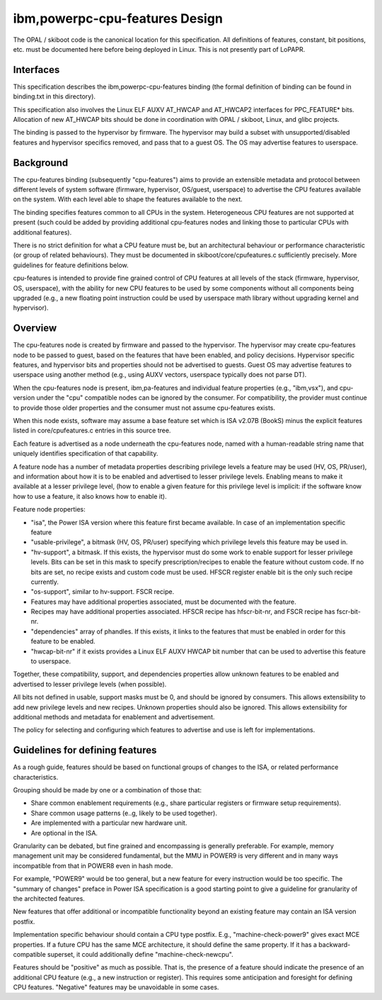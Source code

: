 ibm,powerpc-cpu-features Design
===============================

The OPAL / skiboot code is the canonical location for this specification.  All
definitions of features, constant, bit positions, etc. must be documented here
before being deployed in Linux. This is not presently part of LoPAPR.


Interfaces
----------
This specification describes the ibm,powerpc-cpu-features binding (the formal
definition of binding can be found in binding.txt in this directory).

This specification also involves the Linux ELF AUXV AT_HWCAP and AT_HWCAP2
interfaces for PPC_FEATURE* bits. Allocation of new AT_HWCAP bits should be
done in coordination with OPAL / skiboot, Linux, and glibc projects.

The binding is passed to the hypervisor by firmware. The hypervisor may
build a subset with unsupported/disabled features and hypervisor specifics
removed, and pass that to a guest OS. The OS may advertise features to
userspace.


Background
----------
The cpu-features binding (subsequently "cpu-features") aims to provide an
extensible metadata and protocol between different levels of system software
(firmware, hypervisor, OS/guest, userspace) to advertise the CPU features
available on the system. With each level able to shape the features available
to the next.

The binding specifies features common to all CPUs in the system. Heterogeneous
CPU features are not supported at present (such could be added by providing
additional cpu-features nodes and linking those to particular CPUs with
additional features).

There is no strict definition for what a CPU feature must be, but an
architectural behaviour or performance characteristic (or group of related
behaviours). They must be documented in skiboot/core/cpufeatures.c sufficiently
precisely. More guidelines for feature definitions below.

cpu-features is intended to provide fine grained control of CPU features at
all levels of the stack (firmware, hypervisor, OS, userspace), with the
ability for new CPU features to be used by some components without all
components being upgraded (e.g., a new floating point instruction could be
used by userspace math library without upgrading kernel and hypervisor).


Overview
--------

The cpu-features node is created by firmware and passed to the hypervisor.
The hypervisor may create cpu-features node to be passed to guest, based on
the features that have been enabled, and policy decisions. Hypervisor specific
features, and hypervisor bits and properties should not be advertised to
guests. Guest OS may advertise features to userspace using another method
(e.g., using AUXV vectors, userspace typically does not parse DT).

When the cpu-features node is present, ibm,pa-features and individual feature
properties (e.g., "ibm,vsx"), and cpu-version under the "cpu" compatible nodes
can be ignored by the consumer. For compatibility, the provider must continue
to provide those older properties and the consumer must not assume cpu-features
exists.

When this node exists, software may assume a base feature set which is ISA
v2.07B (BookS) minus the explicit features listed in core/cpufeatures.c
entries in this source tree.

Each feature is advertised as a node underneath the cpu-features node, named
with a human-readable string name that uniquely identifies specification of
that capability.

A feature node has a number of metadata properties describing privilege levels
a feature may be used (HV, OS, PR/user), and information about how it is to
be enabled and advertised to lesser privilege levels. Enabling means to make
it available at a lesser privilege level, (how to enable a given feature
for this privilege level is implicit: if the software know how to use a
feature, it also knows how to enable it).

Feature node properties:

- "isa", the Power ISA version where this feature first became available.
  In case of an implementation specific feature
- "usable-privilege", a bitmask (HV, OS, PR/user) specifying which privilege
  levels this feature may be used in.
- "hv-support", a bitmask. If this exists, the hypervisor must do some work
  to enable support for lesser privilege levels. Bits can be set in this mask
  to specify prescription/recipes to enable the feature without custom code.
  If no bits are set, no recipe exists and custom code must be used. HFSCR
  register enable bit is the only such recipe currently.
- "os-support", similar to hv-support. FSCR recipe.
- Features may have additional properties associated, must be documented with
  the feature.
- Recipes may have additional properties associated. HFSCR recipe has
  hfscr-bit-nr, and FSCR recipe has fscr-bit-nr.
- "dependencies" array of phandles. If this exists, it links to the
  features that must be enabled in order for this feature to be enabled.
- "hwcap-bit-nr" if it exists provides a Linux ELF AUXV HWCAP bit number that
  can be used to advertise this feature to userspace.

Together, these compatibility, support, and dependencies properties allow
unknown features to be enabled and advertised to lesser privilege levels
(when possible).

All bits not defined in usable, support masks must be 0, and should be ignored
by consumers. This allows extensibility to add new privilege levels and new
recipes. Unknown properties should also be ignored. This allows extensibility
for additional methods and metadata for enablement and advertisement.

The policy for selecting and configuring which features to advertise and use
is left for implementations.


Guidelines for defining features
--------------------------------

As a rough guide, features should be based on functional groups of changes
to the ISA, or related performance characteristics.

Grouping should be made by one or a combination of those that:

- Share common enablement requirements (e.g., share particular registers or
  firmware setup requirements).
- Share common usage patterns (e..g, likely to be used together).
- Are implemented with a particular new hardware unit.
- Are optional in the ISA.

Granularity can be debated, but fine grained and encompassing is generally
preferable. For example, memory management unit may be considered fundamental,
but the MMU in POWER9 is very different and in many ways incompatible from
that in POWER8 even in hash mode.

For example, "POWER9" would be too general, but a new feature for every
instruction would be too specific. The "summary of changes" preface in Power
ISA specification is a good starting point to give a guideline for granularity
of the architected features.

New features that offer additional or incompatible functionality beyond
an existing feature may contain an ISA version postfix.

Implementation specific behaviour should contain a CPU type postfix. E.g.,
"machine-check-power9" gives exact MCE properties. If a future CPU has the same
MCE architecture, it should define the same property. If it has a
backward-compatible superset, it could additionally define
"machine-check-newcpu".

Features should be "positive" as much as possible. That is, the presence of
a feature should indicate the presence of an additional CPU feature (e.g., a
new instruction or register). This requires some anticipation and foresight
for defining CPU features. "Negative" features may be unavoidable in some
cases.
